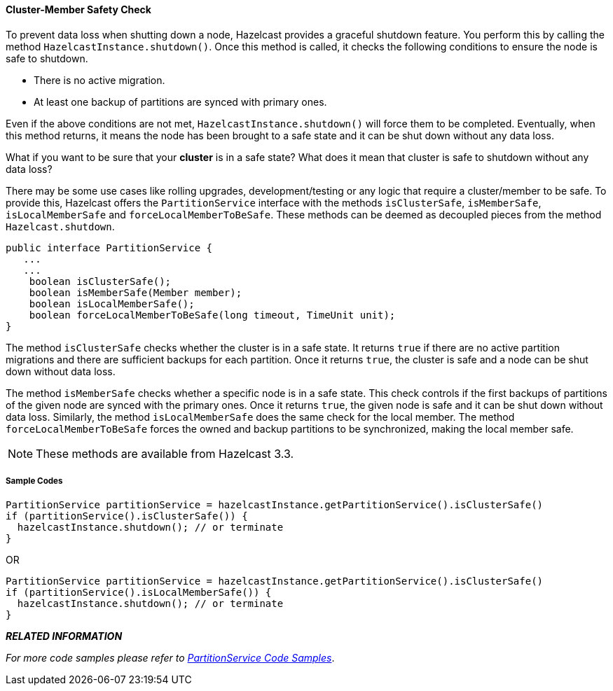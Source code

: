
[[cluster-member-safety-check]]
==== Cluster-Member Safety Check

To prevent data loss when shutting down a node, Hazelcast provides a graceful shutdown feature. You perform this by calling the method `HazelcastInstance.shutdown()`. Once this method is called, it checks the following conditions to ensure the node is safe to shutdown.

* There is no active migration.
* At least one backup of partitions are synced with primary ones.

Even if the above conditions are not met, `HazelcastInstance.shutdown()` will force them to be completed. Eventually, when this method returns, it means the node has been brought to a safe state and it can be shut down without any data loss. 

What if you want to be sure that your *cluster* is in a safe state? What does it mean that cluster is safe to shutdown without any data loss? 

There may be some use cases like rolling upgrades, development/testing or any logic that require a cluster/member to be safe. To provide this, Hazelcast offers the `PartitionService` interface with the methods `isClusterSafe`, `isMemberSafe`, `isLocalMemberSafe` and `forceLocalMemberToBeSafe`. These methods can be deemed as decoupled pieces from the method `Hazelcast.shutdown`. 


```java
public interface PartitionService {
   ...
   ...
    boolean isClusterSafe();
    boolean isMemberSafe(Member member);
    boolean isLocalMemberSafe();
    boolean forceLocalMemberToBeSafe(long timeout, TimeUnit unit);
}
```

The method `isClusterSafe` checks whether the cluster is in a safe state. It returns `true` if there are no active partition migrations and there are sufficient backups for each partition. Once it returns `true`, the cluster is safe and a node can be shut down without data loss.

The method `isMemberSafe` checks whether a specific node is in a safe state. This check controls if the first backups of partitions of the given node are synced with the primary ones. Once it returns `true`, the given node is safe and it can be shut down without data loss. Similarly, the method `isLocalMemberSafe` does the same check for the local member. The method `forceLocalMemberToBeSafe` forces the owned and backup partitions to be synchronized, making the local member safe.

NOTE: These methods are available from Hazelcast 3.3.

[[sample-codes-for-safety-check]]
===== Sample Codes


```java
PartitionService partitionService = hazelcastInstance.getPartitionService().isClusterSafe()
if (partitionService().isClusterSafe()) {
  hazelcastInstance.shutdown(); // or terminate
}
```

OR 

```java
PartitionService partitionService = hazelcastInstance.getPartitionService().isClusterSafe()
if (partitionService().isLocalMemberSafe()) {
  hazelcastInstance.shutdown(); // or terminate
}
```

*_RELATED INFORMATION_*

_For more code samples please refer to https://github.com/hazelcast/hazelcast-code-samples/tree/master/monitoring/cluster/src/main/java[PartitionService Code Samples]_.

